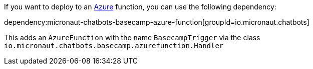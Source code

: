 If you want to deploy to an https://docs.microsoft.com/azure[Azure] function, you can use the following dependency:

dependency:micronaut-chatbots-basecamp-azure-function[groupId=io.micronaut.chatbots]

This adds an `AzureFunction` with the name `BasecampTrigger` via the class `io.micronaut.chatbots.basecamp.azurefunction.Handler`
